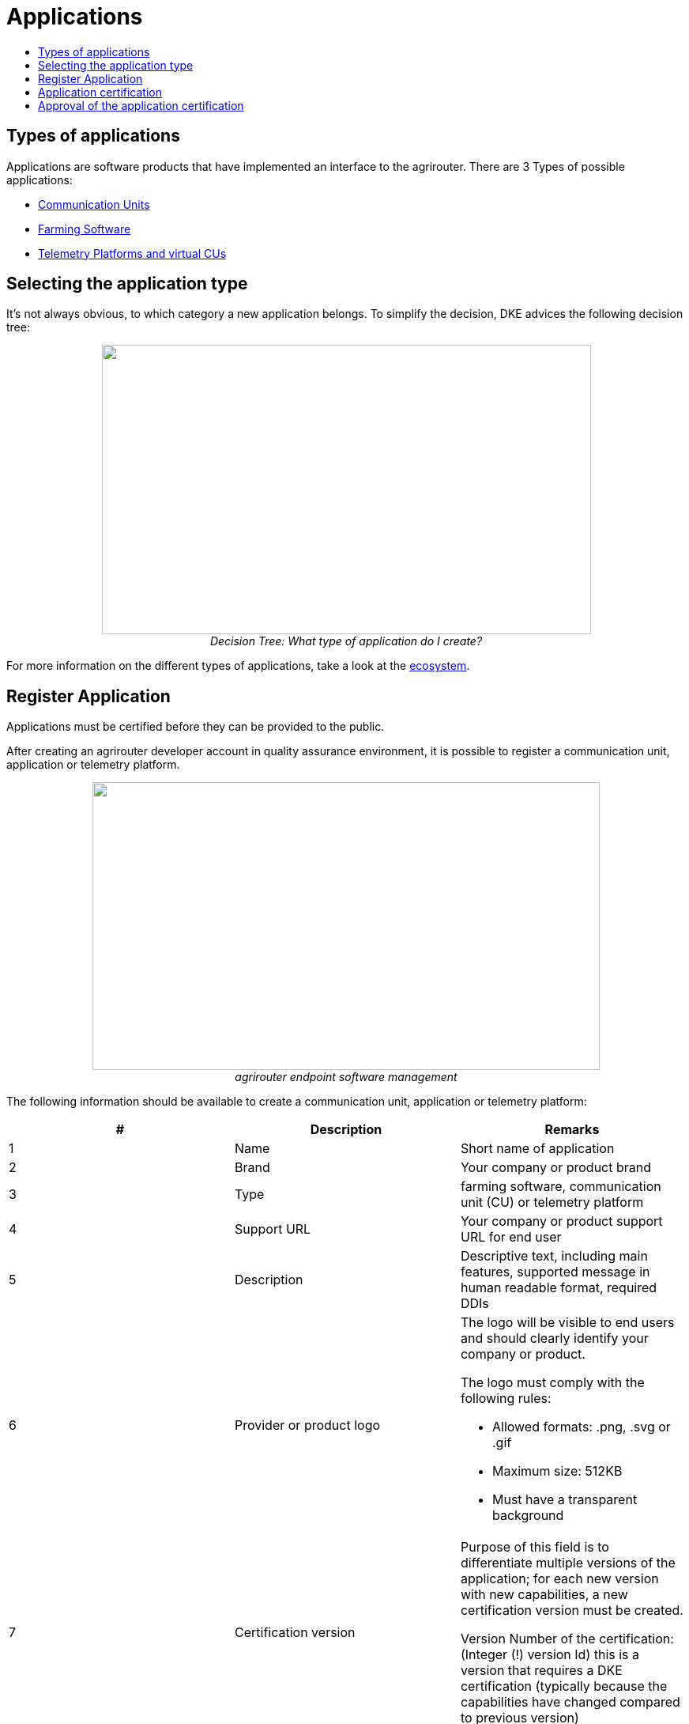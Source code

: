 = Applications
:imagesdir: _images/
:toc:
:toc-title:
:toclevels: 4


== Types of applications

Applications are software products that have implemented an interface to the agrirouter. There are 3 Types of possible applications:

* xref:ecosystem.adoc#_communication_units[Communication Units]
* xref:ecosystem.adoc#_farming_software[Farming Software]
* xref:ecosystem.adoc#_telemetry_platform_and_virtual_cus[Telemetry Platforms and virtual CUs]


== Selecting the application type

It’s not always obvious, to which category a new application belongs. To simplify the decision, DKE advices the following decision tree:

++++
<p align="center">
<img src="_images/general/decisiontree_apptype.png" width="619px" height="366px"><br>
<i>Decision Tree: What type of application do I create?</i>
</p>
++++

For more information on the different types of applications, take a look at the xref:./ecosystem.adoc[ecosystem].

== Register Application

Applications must be certified before they can be provided to the public.

After creating an agrirouter developer account in quality assurance environment, it is possible to register a communication unit, application or telemetry platform.

++++
<p align="center">
<img src="_images/ig1\image5.png" width="642px" height="364px"><br>
<i>agrirouter endpoint software management</i>
</p>
++++



The following information should be available to create a communication unit, application or telemetry platform:

[cols=",,",options="header",]
|===============================================================================================================================================================================================
|# |Description |Remarks
|1 |Name |Short name of application
|2 |Brand |Your company or product brand
|3 |Type |farming software, communication unit (CU) or telemetry platform
|4 |Support URL |Your company or product support URL for end user
|5 |Description |Descriptive text, including main features, supported message in human readable format, required DDIs
|6 |Provider or product logo a|
The logo will be visible to end users and should clearly identify your company or product.

The logo must comply with the following rules:

• Allowed formats: .png, .svg or .gif

• Maximum size: 512KB

• Must have a transparent background

|7 |Certification version a|
Purpose of this field is to differentiate multiple versions of the application; for each new version with new capabilities, a new certification version must be created.

Version Number of the certification: (Integer (!) version Id) this is a version that requires a DKE certification (typically because the capabilities have changed compared to previous version)

|8 |Technical message types: |Technical message types the endpoint can send and receive.
|===============================================================================================================================================================================================
[NOTE]
====
* The applicationCertificationVersion is not the software Version, but just an internal identifier for the DKE certification.

* An Application can also be the software part of a CU. see xref:./glossary.adoc[Glossary].
====


All required steps are available in Endpoint Software Management in the section agrirouter for developers (1) in the launch pad:

* List of existing applications (2)
* Registration of new application (3)
* Details on application (4)
* Application versions (5)
* Creation of new application version (6)

++++
<p align="center">
 <img src="_images/ig1\image7.png" width="467px" height="513px"><br>
<i>agrirouter application registration</i>
</p>
++++



When a new version has been created, the supported capabilities for this version can be defined. With the button “New”, the technical message types supported by this application version can be selected. Finally, the direction (send/receive) of the capabilities must be specified before the version can be submitted.

After submitting, DKE will receive a notification and set the status to _Approved for Testing_ or _Approved_, so that instances of this endpoint can be onboarded. Please also send an email to support@my-agrirouter.com, once you created a new software version that shall be approved for testing.

++++
<p align="center">
 <img src="_images/ig1\image8.png" width="391px" height="126px">
</p>
++++


Figure 8 agrirouter warning

Once the request has been submitted by the application developer (the status of the certification request changes to __submitted__),

* it can no longer be changed by the application developer
* the agrirouter shall create a unique certification version ID
* both IDs shall be displayed in the detail view of the certification request

== Application certification

Every application (communication unit, farming software or telemetry platform) has to be certified by the DKE or a trusted partner of the DKE. During this certification every application gets a unique certification identifier. This identifier ensures that the certification can only be applied to the single version of the application.

The certification shall disclose name, version information and supported technical message types, in order to allow the agrirouter to check whether the application supports a certain technical message type and to properly display the name of the application as an endpoint in an end-user’s account after registration of an instance of the endpoint.


All information on certification can be found xref:./certification.adoc[here].

The certification also ensures that there will be a unique ID for the application which the application can send to the agrirouter in order to allow the agrirouter to look up its capabilities.

The certification allows the agrirouter to check the state of the application with a given ID. The agrirouter needs that to make sure that only certified apps communicate with the productive platform.

++++
<p align="center">
 <img src="_images/ig1\image9.png" width="469px" height="172px">
</p>
++++


Figure 9 Workflow for application certification; status flow

This certification needs to be done initially once for each application before instances of the application may be registered within end-user accounts.

After the initial certification, each time changes to the capabilities are made in subsequent releases, a new certification is required for the new version of the application.

The app provider has to create a new version in the agrirouter user interface. This new version has the initial status _New_.

Once he selected all the desired capabilities for the new version, he can submit this version and the status changes to _submitted._

DKE initially decides if this version can be certified and sets the status to _Approved for testing_.

An application developer and his listed test customers can now onboard instances of the new application version.

After testing, the app provider can certify his app to set it to _approved_. Now everyone can onboard instances of the app.

If the app provider decides that an app version is outdated, he can set the status for this app to _Blocked_ and instances of this app will no longer be able to send messages to or receive messages from the agrirouter. If the test fails, the app cannot be approved for testing or an app is finally blocked, the status will be set to _Rejected_.

[IMPORTANT]
====
 * For communication it is indispensable that this certification id is transmitted with the onboarding request and the capabilities message. The developer is obliged to store this certification id as well as the application id securely in every delivered application or application instance. The storage has to be encrypted.

* The agrirouter will not provide functionality to validate that applications correctly handle the exchanged data content. Certification partners only certify the capabilities of an application for implementing the agrirouter communication protocol, meeting some requirements. DKE and the agrirouter support team is not allowed to take a look inside the message body.
====

== Approval of the application certification

For all certification requests in status _submitted_, agrirouter administrators are able to change the status:

* either to rejected, making further processing impossible, or
* it can be set to _Approved for Testing_ if the certification request was successful.

In status _Approved for Testing_, application developers can xref:./invite-testers.adoc[register farmers’ accounts as test accounts]. If a certification version is in status _Approved for Testing_, instances with this certification version can be registered in these test accounts and an external test can be started. The developers account automatically is an end user account that is a test account. This means that a developer can onboard an endpoint in his account.

Using other accounts is not possible, because the certification version is not yet approved by DKE for public use. When the certification request is in status _Approved for Testing_, the agrirouter administrator can either finally set the status of the request to _Approved_ in case of successful testing or _rejected_ if testing was not successful.





===
